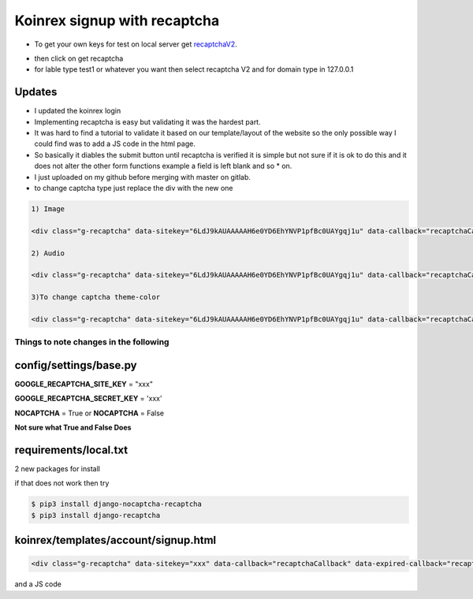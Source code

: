=============================
Koinrex signup with recaptcha
=============================

* To get your own keys for test on local server get recaptchaV2_.
   .. _recaptchaV2: https://www.google.com/recaptcha/intro/android.html

* then click on get recaptcha

* for lable type test1 or whatever you want then select recaptcha V2 and for domain type in 127.0.0.1

Updates
-------

* I updated the koinrex login 

* Implementing recaptcha is easy but validating it was the hardest part.
* It was hard to find a tutorial to validate it based on our template/layout of the website so the only possible way I could find was to add a JS code in the html page.

* So basically it diables the submit button until recaptcha is verified it is simple but not sure if it is ok to do this and it does not alter the other form functions example a field is left blank and so * on.

* I just uploaded on my github before merging with master on gitlab.

* to change captcha type just replace the div with the new one


.. code:: html
     
      1) Image

      <div class="g-recaptcha" data-sitekey="6LdJ9kAUAAAAAH6e0YD6EhYNVP1pfBc0UAYgqj1u" data-callback="recaptchaCallback" data-expired-callback="recaptchaExpiredCallback" data-type="image"></div>
      
      2) Audio

      <div class="g-recaptcha" data-sitekey="6LdJ9kAUAAAAAH6e0YD6EhYNVP1pfBc0UAYgqj1u" data-callback="recaptchaCallback" data-expired-callback="recaptchaExpiredCallback" data-type="audio"></div>

      3)To change captcha theme-color 

      <div class="g-recaptcha" data-sitekey="6LdJ9kAUAAAAAH6e0YD6EhYNVP1pfBc0UAYgqj1u" data-callback="recaptchaCallback" data-expired-callback="recaptchaExpiredCallback" data-type="image" data-theme="dark"></div>


Things to note changes in the following 
=======================================

config/settings/base.py 
-----------------------

**GOOGLE_RECAPTCHA_SITE_KEY** = "xxx" 

**GOOGLE_RECAPTCHA_SECRET_KEY** = 'xxx'

**NOCAPTCHA** = True or **NOCAPTCHA** = False

**Not sure what True and False Does**


requirements/local.txt 
----------------------

2 new packages for install 

if that does not work then try 

.. code:: python

	$ pip3 install django-nocaptcha-recaptcha
	$ pip3 install django-recaptcha


koinrex/templates/account/signup.html
-------------------------------------

.. code:: html

	<div class="g-recaptcha" data-sitekey="xxx" data-callback="recaptchaCallback" data-expired-callback="recaptchaExpiredCallback"></div>

and a JS code



